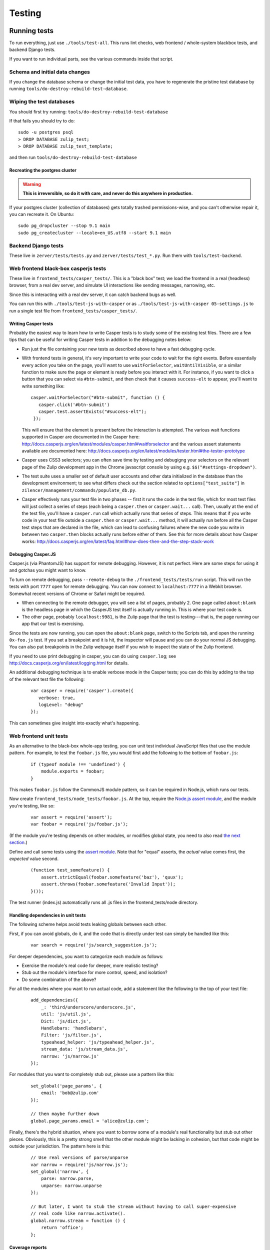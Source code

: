 =======
Testing
=======

Running tests
=============

To run everything, just use ``./tools/test-all``. This runs lint checks,
web frontend / whole-system blackbox tests, and backend Django tests.

If you want to run individual parts, see the various commands inside
that script.

Schema and initial data changes
-------------------------------

If you change the database schema or change the initial test data, you
have to regenerate the pristine test database by running
``tools/do-destroy-rebuild-test-database``.

Wiping the test databases
-------------------------

You should first try running: ``tools/do-destroy-rebuild-test-database``

If that fails you should try to do:

::

    sudo -u postgres psql
    > DROP DATABASE zulip_test;
    > DROP DATABASE zulip_test_template;

and then run ``tools/do-destroy-rebuild-test-database``

Recreating the postgres cluster
~~~~~~~~~~~~~~~~~~~~~~~~~~~~~~~

.. warning::

   **This is irreversible, so do it with care, and never do this anywhere
   in production.**

If your postgres cluster (collection of databases) gets totally trashed
permissions-wise, and you can't otherwise repair it, you can recreate
it. On Ubuntu:

::

    sudo pg_dropcluster --stop 9.1 main
    sudo pg_createcluster --locale=en_US.utf8 --start 9.1 main

Backend Django tests
--------------------

These live in ``zerver/tests/tests.py`` and
``zerver/tests/test_*.py``. Run them with ``tools/test-backend``.

Web frontend black-box casperjs tests
-------------------------------------

These live in ``frontend_tests/casper_tests/``. This is a "black box"
test; we load the frontend in a real (headless) browser, from a real dev
server, and simulate UI interactions like sending messages, narrowing,
etc.

Since this is interacting with a real dev server, it can catch backend
bugs as well.

You can run this with ``./tools/test-js-with-casper`` or as
``./tools/test-js-with-casper 05-settings.js`` to run a single test
file from ``frontend_tests/casper_tests/``.

Writing Casper tests
~~~~~~~~~~~~~~~~~~~~

Probably the easiest way to learn how to write Casper tests is to
study some of the existing test files.  There are a few tips that can
be useful for writing Casper tests in addition to the debugging notes
below:

- Run just the file containing your new tests as described above to
  have a fast debugging cycle.
- With frontend tests in general, it's very important to write your
  code to wait for the right events.  Before essentially every action
  you take on the page, you'll want to use ``waitForSelector``,
  ``waitUntilVisible``, or a similar function to make sure the page or
  elemant is ready before you interact with it. For instance, if you
  want to click a button that you can select via ``#btn-submit``, and
  then check that it causes ``success-elt`` to appear, you'll want to
  write something like:

  ::

    casper.waitForSelector("#btn-submit", function () {
       casper.click('#btn-submit')
       casper.test.assertExists("#success-elt");
     });

  This will ensure that the element is present before the interaction
  is attempted.  The various wait functions supported in Casper are
  documented in the Casper here:
  http://docs.casperjs.org/en/latest/modules/casper.html#waitforselector
  and the various assert statements available are documented here:
  http://docs.casperjs.org/en/latest/modules/tester.html#the-tester-prototype
- Casper uses CSS3 selectors; you can often save time by testing and
  debugigng your selectors on the relevant page of the Zulip
  development app in the Chrome javascript console by using
  e.g. ``$$("#settings-dropdown")``.
- The test suite uses a smaller set of default user accounts and other
  data initialized in the database than the development environment;
  to see what differs check out the section related to
  ``options["test_suite"]`` in
  ``zilencer/management/commands/populate_db.py``.
- Casper effectively runs your test file in two phases -- first it
  runs the code in the test file, which for most test files will just
  collect a series of steps (each being a ``casper.then`` or
  ``casper.wait...`` call).  Then, usually at the end of the test
  file, you'll have a ``casper.run`` call which actually runs that
  series of steps.  This means that if you write code in your
  test file outside a ``casper.then`` or ``casper.wait...`` method, it
  will actually run before all the Casper test steps that are declared
  in the file, which can lead to confusing failures where the new code
  you write in between two ``casper.then`` blocks actually runs before
  either of them.  See this for more details about how Casper works:
  http://docs.casperjs.org/en/latest/faq.html#how-does-then-and-the-step-stack-work

Debugging Casper.JS
~~~~~~~~~~~~~~~~~~~

Casper.js (via PhantomJS) has support for remote debugging. However, it
is not perfect. Here are some steps for using it and gotchas you might
want to know.

To turn on remote debugging, pass ``--remote-debug`` to the
``./frontend_tests/tests/run`` script. This will run the tests with
port ``7777`` open for remote debugging. You can now connect to
``localhost:7777`` in a Webkit browser. Somewhat recent versions of
Chrome or Safari might be required.

-  When connecting to the remote debugger, you will see a list of pages,
   probably 2. One page called ``about:blank`` is the headless page in
   which the CasperJS test itself is actually running in. This is where
   your test code is.
-  The other page, probably ``localhost:9981``, is the Zulip page that
   the test is testing---that is, the page running our app that our test
   is exercising.

Since the tests are now running, you can open the ``about:blank`` page,
switch to the Scripts tab, and open the running ``0x-foo.js`` test. If
you set a breakpoint and it is hit, the inspector will pause and you can
do your normal JS debugging. You can also put breakpoints in the Zulip
webpage itself if you wish to inspect the state of the Zulip frontend.

If you need to use print debugging in casper, you can do using
``casper.log``; see http://docs.casperjs.org/en/latest/logging.html
for details.

An additional debugging technique is to enable verbose mode in the
Casper tests; you can do this by adding to the top of the relevant
test file the following:

  ::

     var casper = require('casper').create({
        verbose: true,
        logLevel: "debug"
     });

This can sometimes give insight into exactly what's happening.

Web frontend unit tests
-----------------------

As an alternative to the black-box whole-app testing, you can unit test
individual JavaScript files that use the module pattern. For example, to
test the ``foobar.js`` file, you would first add the following to the
bottom of ``foobar.js``:

  ::

     if (typeof module !== 'undefined') {
         module.exports = foobar;
     }

This makes ``foobar.js`` follow the CommonJS module pattern, so it can
be required in Node.js, which runs our tests.

Now create ``frontend_tests/node_tests/foobar.js``. At the top, require
the `Node.js assert module <http://nodejs.org/api/assert.html>`__, and
the module you're testing, like so:

  ::

     var assert = require('assert');
     var foobar = require('js/foobar.js');

(If the module you're testing depends on other modules, or modifies
global state, you need to also read `the next section`__.)

__ handling-dependencies_

Define and call some tests using the `assert
module <http://nodejs.org/api/assert.html>`__. Note that for "equal"
asserts, the *actual* value comes first, the *expected* value second.

  ::

     (function test_somefeature() {
         assert.strictEqual(foobar.somefeature('baz'), 'quux');
         assert.throws(foobar.somefeature('Invalid Input'));
     }());

The test runner (index.js) automatically runs all .js files in the
frontend_tests/node directory.

.. _handling-dependencies:

Handling dependencies in unit tests
~~~~~~~~~~~~~~~~~~~~~~~~~~~~~~~~~~~

The following scheme helps avoid tests leaking globals between each
other.

First, if you can avoid globals, do it, and the code that is directly
under test can simply be handled like this:

  ::

        var search = require('js/search_suggestion.js');

For deeper dependencies, you want to categorize each module as follows:

-  Exercise the module's real code for deeper, more realistic testing?
-  Stub out the module's interface for more control, speed, and
   isolation?
-  Do some combination of the above?

For all the modules where you want to run actual code, add a statement
like the following to the top of your test file:

  ::

     add_dependencies({
         _: 'third/underscore/underscore.js',
         util: 'js/util.js',
         Dict: 'js/dict.js',
         Handlebars: 'handlebars',
         Filter: 'js/filter.js',
         typeahead_helper: 'js/typeahead_helper.js',
         stream_data: 'js/stream_data.js',
         narrow: 'js/narrow.js'
     });

For modules that you want to completely stub out, please use a pattern
like this:

  ::

     set_global('page_params', {
         email: 'bob@zulip.com'
     });

     // then maybe further down
     global.page_params.email = 'alice@zulip.com';

Finally, there's the hybrid situation, where you want to borrow some of
a module's real functionality but stub out other pieces. Obviously, this
is a pretty strong smell that the other module might be lacking in
cohesion, but that code might be outside your jurisdiction. The pattern
here is this:

  ::

     // Use real versions of parse/unparse
     var narrow = require('js/narrow.js');
     set_global('narrow', {
         parse: narrow.parse,
         unparse: narrow.unparse
     });

     // But later, I want to stub the stream without having to call super-expensive
     // real code like narrow.activate().
     global.narrow.stream = function () {
         return 'office';
     };

Coverage reports
~~~~~~~~~~~~~~~~

You can automatically generate coverage reports for the JavaScript unit
tests. To do so, install istanbul:

  ::

     sudo npm install -g istanbul

And run test-js-with-node with the 'cover' parameter:

  ::

     tools/test-js-with-node cover

Then open ``coverage/lcov-report/js/index.html`` in your browser.
Modules we don't test *at all* aren't listed in the report, so this
tends to overstate how good our overall coverage is, but it's accurate
for individual files. You can also click a filename to see the specific
statements and branches not tested. 100% branch coverage isn't
necessarily possible, but getting to at least 80% branch coverage is a
good goal.

Manual testing (local app + web browser)
========================================

Setting up the manual testing database
--------------------------------------

::

    ./tools/do-destroy-rebuild-database

Will populate your local database with all the usual accounts plus some
test messages involving Shakespeare characters.

(This is run automatically as part of the development environment setup
process.)

Javascript manual testing
-------------------------

`debug.js` has some tools for profiling Javascript code, including:

- `print_elapsed_time`: Wrap a function with it to print the time that
  function takes to the javascript console.
- `IterationProfiler`: Profile part of looping constructs (like a for
  loop or $.each). You mark sections of the iteration body and the
  IterationProfiler will sum the costs of those sections over all
  iterations.

Chrome has a very good debugger and inspector in its developer tools.
Firebug for Firefox is also pretty good. They both have profilers, but
Chrome's is a sampling profiler while Firebug's is an instrumenting
profiler. Using them both can be helpful because they provide
different information.
